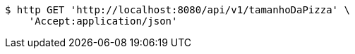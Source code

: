 [source,bash]
----
$ http GET 'http://localhost:8080/api/v1/tamanhoDaPizza' \
    'Accept:application/json'
----